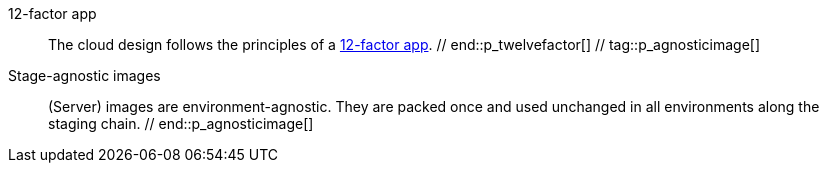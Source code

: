 
// == Principles catalog

////
There are a lot of guidelines set during the implementation of the architecture that guide
what to do and what not. A list of these principles is usually not available.
We fix that by gathering all principles here, tag them and include as text blocks where they apply. 
////

// tag::p_twelvefactor[[ref_principle_12factor, 12-factor app principle]]
12-factor app:: [[ref_principle_12factor, 12-factor app]]
    The cloud design follows the principles of a https://12factor.net[12-factor app].
// end::p_twelvefactor[]
// tag::p_agnosticimage[]
Stage-agnostic images:: [[ref_principle_agnostic_image, Stage-agnostic images]]
    (Server) images are environment-agnostic. They are packed once and used unchanged in all environments along the
    staging chain.
// end::p_agnosticimage[]
